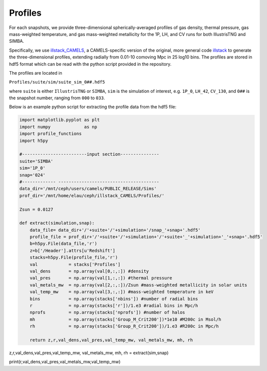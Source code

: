 Profiles
=============

For each snapshots, we provide three-dimensional spherically-averaged profiles of gas density, thermal pressure, gas mass-weighted temperature, and gas mass-weighted metallicity for the 1P, LH, and CV runs for both IllustrisTNG and SIMBA.  

Specifically, we use `illstack_CAMELS <https://github.com/emilymmoser/illstack_CAMELS>`_, a CAMELS-specific version  of the original, more general code `illstack <https://github.com/marcelo-alvarez/illstack>`_ to generate the three-dimensional profiles, extending radially from 0.01-10 comoving Mpc in 25 log10 bins. The profiles are stored in hdf5 format which can be read with the python script provided in the repository.

The profiles are located in

``Profiles/suite/sim/suite_sim_0##.hdf5``

where ``suite`` is either ``IllustrisTNG`` or ``SIMBA``, ``sim`` is the simulation of interest, e.g. ``1P_0``, ``LH_42``, ``CV_130``, and ``0##`` is the snapshot number, ranging from ``000`` to ``033``. 

Below is an example python script for extracting the profile data from the hdf5 file: 

.. code::  python

  import matplotlib.pyplot as plt 
  import numpy             as np
  import profile_functions
  import h5py
 
  #-------------------------input section---------------
  suite='SIMBA'
  sim='1P_0'
  snap='024'
  #------------- --------------------------------------- 
  data_dir='/mnt/ceph/users/camels/PUBLIC_RELEASE/Sims'
  prof_dir='/mnt/home/elau/ceph/illstack_CAMELS/Profiles/'

  Zsun = 0.0127
  
  def extract(simulation,snap):
      data_file= data_dir+'/'+suite+'/'+simulation+'/snap_'+snap+'.hdf5'
      profile_file = prof_dir+'/'+suite+'/'+simulation+'/'+suite+'_'+simulation+'_'+snap+'.hdf5'
      b=h5py.File(data_file,'r')
      z=b['/Header'].attrs[u'Redshift']
      stacks=h5py.File(profile_file,'r')
      val            = stacks['Profiles']
      val_dens       = np.array(val[0,:,:]) #density 
      val_pres       = np.array(val[1,:,:]) #thermal pressure
      val_metals_mw  = np.array(val[2,:,:])/Zsun #mass-weighted metallicity in solar units
      val_temp_mw    = np.array(val[3,:,:]) #mass-weighted temperature in keV
      bins           = np.array(stacks['nbins']) #number of radial bins
      r              = np.array(stacks['r'])/1.e3 #radial bins in Mpc/h
      nprofs         = np.array(stacks['nprofs']) #number of halos
      mh             = np.array(stacks['Group_M_Crit200'])*1e10 #M200c in Msol/h
      rh             = np.array(stacks['Group_R_Crit200'])/1.e3 #R200c in Mpc/h
      
      return z,r,val_dens,val_pres,val_temp_mw, val_metals_mw, mh, rh

z,r,val_dens,val_pres,val_temp_mw, val_metals_mw, mh, rh = extract(sim,snap)

print(r,val_dens,val_pres,val_metals_mw,val_temp_mw)
  
